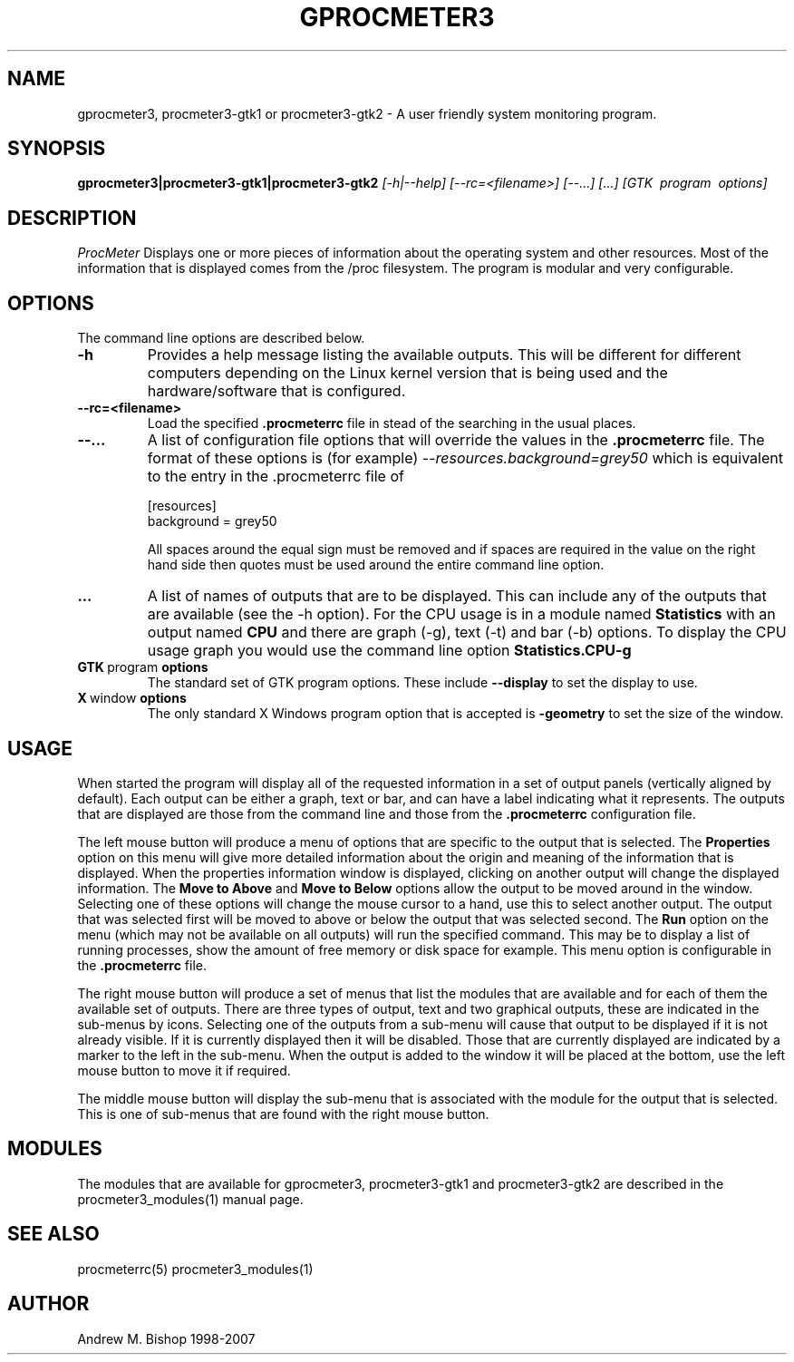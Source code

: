.\" $Header: /home/amb/CVS/procmeter3/man/gprocmeter3.1,v 1.6 2007-12-15 19:33:52 amb Exp $
.\"
.\"  ProcMeter - A system monitoring program for Linux - Version 3.5a.
.\"
.\"  Manual page for gprocmeter3, procmeter3-gtk1 or procmeter3-gtk2 programs.
.\"
.\"  Written by Andrew M. Bishop
.\"
.\"  This file Copyright 1998-2007 Andrew M. Bishop
.\"  It may be distributed under the GNU Public License, version 2, or
.\"  any higher version.  See section COPYING of the GNU Public license
.\"  for conditions under which this file may be redistributed.
.\"
.TH GPROCMETER3 1 "December 15, 2007"

.SH NAME

gprocmeter3, procmeter3-gtk1 or procmeter3-gtk2 \- A user friendly system monitoring program.

.SH SYNOPSIS

.B gprocmeter3|procmeter3-gtk1|procmeter3-gtk2
.I [\-h|\-\-help]
.I [\-\-rc=<filename>] [\-\-...]
.I [...]
.I [GTK \ program \ options]

.SH DESCRIPTION

.I ProcMeter
Displays one or more pieces of information about the operating system and other
resources.  Most of the information that is displayed comes from the /proc
filesystem.  The program is modular and very configurable.

.SH OPTIONS

The command line options are described below.
.TP
.BR \-h
Provides a help message listing the available outputs.  This will be different
for different computers depending on the Linux kernel version that is being used
and the hardware/software that is configured.
.TP
.BR \-\-rc=<filename>
Load the specified
.B .procmeterrc
file in stead of the searching in the usual places.
.TP
.BR \-\-...
A list of configuration file options that will override the values in the
.B .procmeterrc
file.  The format of these options is (for example)
.I \-\-resources.background=grey50
which is equivalent to the entry in the .procmeterrc file of

 [resources]
 background = grey50

All spaces around the equal sign must be removed and if spaces are required in
the value on the right hand side then quotes must be used around the entire
command line option.
.TP
.BR ...
A list of names of outputs that are to be displayed.  This can include any of
the outputs that are available (see the -h option).  For the CPU usage is in a
module named
.B Statistics
with an output named
.B CPU
and there are graph (-g), text (-t) and bar (-b) options.  To display the CPU
usage graph you would use the command line option
.B Statistics.CPU-g
.TP
.BR GTK \ program \ options
The standard set of GTK program options.  These include
.B --display
to set the display to use.
.TP
.BR X \ window \ options
The only standard X Windows program option that is accepted is
.B -geometry
to set the size of the window.

.SH USAGE

When started the program will display all of the requested information in a set
of output panels (vertically aligned by default).  Each output can be either a
graph, text or bar, and can have a label indicating what it represents.  The
outputs that are displayed are those from the command line and those from the
.B .procmeterrc
configuration file.
.LP
The left mouse button will produce a menu of options that are specific to the
output that is selected.  The
.B Properties
option on this menu will give more detailed information about the origin and
meaning of the information that is displayed.  When the properties information
window is displayed, clicking on another output will change the displayed
information.  The
.B Move to Above
and 
.B Move to Below
options allow the output to be moved around in the window.  Selecting one of
these options will change the mouse cursor to a hand, use this to select another
output.  The output that was selected first will be moved to above or below the
output that was selected second.  The
.B Run
option on the menu (which may not be available on all outputs) will run the
specified command.  This may be to display a list of running processes, show the
amount of free memory or disk space for example.  This menu option is
configurable in the
.B .procmeterrc
file.
.LP
The right mouse button will produce a set of menus that list the modules that
are available and for each of them the available set of outputs.  There are
three types of output, text and two graphical outputs, these are indicated in
the sub-menus by icons.  Selecting one of the outputs from a sub-menu will cause
that output to be displayed if it is not already visible.  If it is currently
displayed then it will be disabled.  Those that are currently displayed are
indicated by a marker to the left in the sub-menu.  When the output is added to
the window it will be placed at the bottom, use the left mouse button to move it
if required.
.LP
The middle mouse button will display the sub-menu that is associated with the
module for the output that is selected.  This is one of sub-menus that are found
with the right mouse button.

.SH MODULES

The modules that are available for gprocmeter3, procmeter3-gtk1 and
procmeter3-gtk2 are described in the procmeter3_modules(1) manual page.

.SH SEE ALSO

procmeterrc(5) procmeter3_modules(1)

.SH AUTHOR

Andrew M. Bishop 1998-2007
